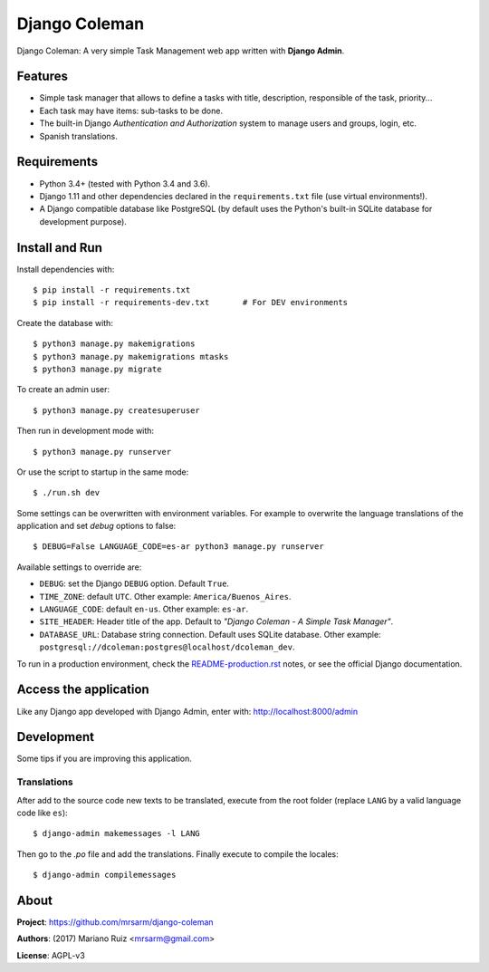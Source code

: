Django Coleman
==============

Django Coleman: A very simple Task Management web app written
with **Django Admin**.


Features
--------

* Simple task manager that allows to define a tasks with title,
  description, responsible of the task, priority...
* Each task may have items: sub-tasks to be done.
* The built-in Django *Authentication and Authorization* system
  to manage users and groups, login, etc.
* Spanish translations.

.. image:: docs/source/_static/img/django-coleman.png
   :alt: Django Coleman


Requirements
------------

* Python 3.4+ (tested with Python 3.4 and 3.6).
* Django 1.11 and other dependencies declared
  in the ``requirements.txt`` file (use virtual environments!).
* A Django compatible database like PostgreSQL (by default uses
  the Python's built-in SQLite database for development purpose).


Install and Run
---------------

Install dependencies with::

    $ pip install -r requirements.txt
    $ pip install -r requirements-dev.txt       # For DEV environments

Create the database with::

    $ python3 manage.py makemigrations
    $ python3 manage.py makemigrations mtasks
    $ python3 manage.py migrate

To create an admin user::

    $ python3 manage.py createsuperuser

Then run in development mode with::

    $ python3 manage.py runserver

Or use the script to startup in the same mode::

    $ ./run.sh dev

Some settings can be overwritten with environment variables.
For example to overwrite the language translations of the application and
set *debug* options to false::

    $ DEBUG=False LANGUAGE_CODE=es-ar python3 manage.py runserver

Available settings to override are:

* ``DEBUG``: set the Django ``DEBUG`` option. Default ``True``.
* ``TIME_ZONE``: default ``UTC``. Other example: ``America/Buenos_Aires``.
* ``LANGUAGE_CODE``: default ``en-us``. Other example: ``es-ar``.
* ``SITE_HEADER``: Header title of the app. Default to *"Django Coleman - A Simple Task Manager"*.
* ``DATABASE_URL``: Database string connection. Default uses SQLite database. Other
  example: ``postgresql://dcoleman:postgres@localhost/dcoleman_dev``.

To run in a production environment, check the `<README-production.rst>`_ notes, or
see the official Django documentation.


Access the application
----------------------

Like any Django app developed with Django Admin, enter with: http://localhost:8000/admin


Development
-----------

Some tips if you are improving this application.

Translations
^^^^^^^^^^^^

After add to the source code new texts to be translated, execute
from the root folder (replace ``LANG`` by a valid language
code like ``es``)::

    $ django-admin makemessages -l LANG

Then go to the *.po* file and add the translations. Finally
execute to compile the locales::

    $ django-admin compilemessages


About
-----

**Project**: https://github.com/mrsarm/django-coleman

**Authors**: (2017) Mariano Ruiz <mrsarm@gmail.com>

**License**: AGPL-v3
